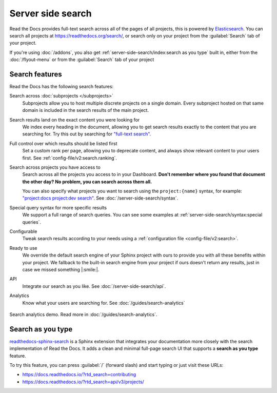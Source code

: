 Server side search
==================

Read the Docs provides full-text search across all of the pages of all projects,
this is powered by Elasticsearch_.
You can search all projects at https://readthedocs.org/search/,
or search only on your project from the :guilabel:`Search` tab of your project.

If you're using :doc:`/addons`, you also get :ref:`server-side-search/index:search as you type` built in,
either from the :doc:`/flyout-menu` or from the :guilabel:`Search` tab of your project

.. seealso::

   :doc:`/server-side-search/syntax`
     Syntax options for searching Read the Docs projects
   :doc:`/server-side-search/api`
     Reference to the Server Side Search API

Search features
---------------

Read the Docs has the following search features:

Search across :doc:`subprojects </subprojects>`
   Subprojects allow you to host multiple discrete projects on a single domain.
   Every subproject hosted on that same domain is included in the search results of the main project.

Search results land on the exact content you were looking for
   We index every heading in the document,
   allowing you to get search results exactly to the content that you are searching for.
   Try this out by searching for `"full-text search"`_.

Full control over which results should be listed first
   Set a custom rank per page,
   allowing you to deprecate content, and always show relevant content to your users first.
   See :ref:`config-file/v2:search.ranking`.

Search across projects you have access to
   Search across all the projects you access to in your Dashboard.
   **Don't remember where you found that document the other day?
   No problem, you can search across them all.**

   You can also specify what projects you want to search
   using the ``project:{name}`` syntax, for example:
   `"project:docs project:dev search"`_.
   See :doc:`/server-side-search/syntax`.

Special query syntax for more specific results
   We support a full range of search queries.
   You can see some examples at :ref:`server-side-search/syntax:special queries`.

Configurable
   Tweak search results according to your needs using a
   :ref:`configuration file <config-file/v2:search>`.

Ready to use
   We override the default search engine of your Sphinx project with ours
   to provide you with all these benefits within your project.
   We fallback to the built-in search engine from your project if ours doesn't return any results,
   just in case we missed something |:smile:|.

API
   Integrate our search as you like.
   See :doc:`/server-side-search/api`.

Analytics
   Know what your users are searching for.
   See :doc:`/guides/search-analytics`

.. _"full-text search": https://docs.readthedocs.io/en/latest/search.html?q=%22full-text+search%22
.. _"project:docs project:dev search": https://docs.readthedocs.io/en/latest/search.html?q=project:docs+project:dev+search

.. figure:: /_static/images/search-analytics-demo.png
   :width: 50%
   :align: center
   :alt: Search analytics demo

   Search analytics demo. Read more in :doc:`/guides/search-analytics`.

.. _Elasticsearch: https://www.elastic.co/products/elasticsearch


Search as you type
------------------

`readthedocs-sphinx-search`_ is a Sphinx extension that integrates your
documentation more closely with the search implementation of Read the Docs.
It adds a clean and minimal full-page search UI that supports a **search as you type** feature.

To try this feature,
you can press :guilabel:`/` (forward slash) and start typing or just visit these URLs:

- https://docs.readthedocs.io/?rtd_search=contributing
- https://docs.readthedocs.io/?rtd_search=api/v3/projects/

.. _readthedocs-sphinx-search: https://readthedocs-sphinx-search.readthedocs.io/
